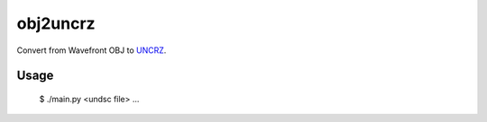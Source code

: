 obj2uncrz
=========

Convert from Wavefront OBJ to UNCRZ_.

Usage
-----

    $ ./main.py <undsc file> ...

.. _UNCRZ: https://github.com/VisualMelon/Marsens
